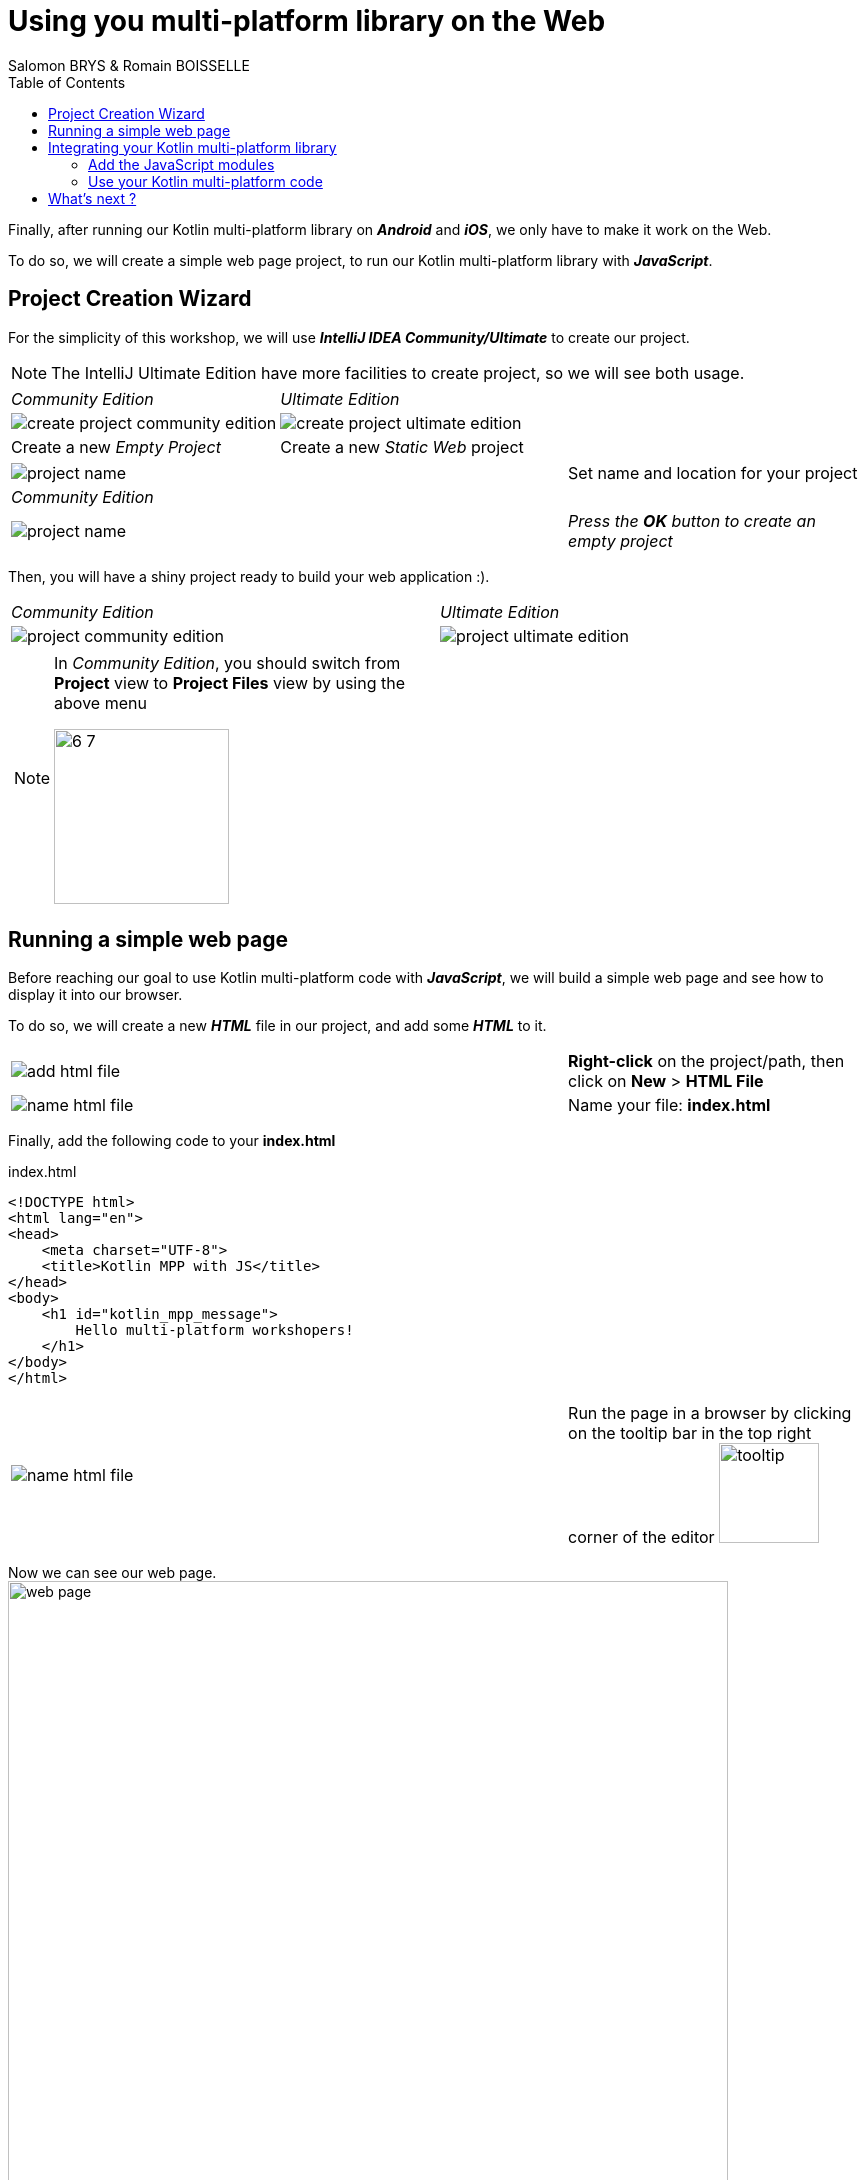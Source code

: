 = Using you multi-platform library on the Web
Salomon BRYS & Romain BOISSELLE
:toc:
:icons: font

Finally, after running our Kotlin multi-platform library on *_Android_* and *_iOS_*, we only have to make it work on the Web.

To do so, we will create a simple web page project, to run our Kotlin multi-platform library with *_JavaScript_*.

== Project Creation Wizard

For the simplicity of this workshop, we will use *_IntelliJ IDEA Community/Ultimate_* to create our project.

NOTE: The IntelliJ Ultimate Edition have more facilities to create project, so we will see both usage.

[cols="^50%a,^50%a",grid="none",frame="none"]
|===
|_Community Edition_
|_Ultimate Edition_
|image:res/6-1.png[create project community edition]
|image:res/6-2.png[create project ultimate edition]
|Create a new _Empty Project_
|Create a new _Static Web_ project
|===

[cols="^65%,<.^35%a",grid="none",frame="none"]
|===
|image:res/6-3.png[project name]
|Set name and location for your project
|_Community Edition_
|
|image:res/6-4.png[project name]
|_Press the *OK* button to create an empty project_
|===

Then, you will have a shiny project ready to build your web application :).

[cols="^50%a,^50%a",grid="none",frame="none"]
|===
|_Community Edition_
|_Ultimate Edition_
|image:res/6-5.png[project community edition]
|image:res/6-6.png[project ultimate edition]
|
[NOTE]
====
In _Community Edition_, you should switch from *Project* view to *Project Files* view by using the above menu

image:res/6-7.png[,175]
====
|
|===

//NOTE: From here, everything will be the same, that you are using IntelliJ Community or Ultimate.

== Running a simple web page

Before reaching our goal to use Kotlin multi-platform code with *_JavaScript_*,
we will build a simple web page and see how to display it into our browser.

To do so, we will create a new *_HTML_* file in our project, and add some *_HTML_* to it.

[cols="^65%,<.^35%a",grid="none",frame="none"]
|===
|image:res/6-8.png[add html file]
|*Right-click* on the project/path, then click on *New* > *HTML File*
|image:res/6-9.png[name html file]
|Name your file: *index.html*
|===

Finally, add the following code to your *index.html*

.index.html
[source,html]
----
<!DOCTYPE html>
<html lang="en">
<head>
    <meta charset="UTF-8">
    <title>Kotlin MPP with JS</title>
</head>
<body>
    <h1 id="kotlin_mpp_message">
        Hello multi-platform workshopers!
    </h1>
</body>
</html>
----

[cols="^65%,<.^35%a",grid="none",frame="none"]
|===
|image:res/6-10.png[name html file]
|
Run the page in a browser by clicking on the tooltip bar
in the top right corner of the editor image:res/6-11.png[tooltip,100]
|===

Now we can see our web page.
image:res/6-12.png[web page,720]

== Integrating your Kotlin multi-platform library

=== Add the JavaScript modules

Remember, in the Kotlin multi-platform library chapter we have built our project to generate binaries for all our targets, including *_JavaScript_*.
If you go back to this project, and browse the `/build` directory you will find a `js` sub-directory.


[cols="^35%,<.^65%a",grid="none",frame="none"]
|===
|image:res/6-13.png[build js]
|
The files that will need our attention are `business-library.js` and `kotlin.js`.

* `kotlin.js` contains the Kotlin standard library for the *_JavaScript_* platform
* `business-library.js` is our Kotlin multi-platform library, it rely on `kotlin.js`

So, we will need to import both modules in our project.
|===

To import the libraries into our project we can use the command line to copy them, depending on where you have set your projects location.

* On *_Linux_* / *_MacOS_*, open a terminal and run the following command.
+
WARNING: do not forget to change the path of your projects if needed
+
.Create a `/libraries` directory for your web application project.
[source,shell script]
----
mkdir workspace/kotlinconf/webapp/libraries
----
+
.Copy the `kotlin.js` file, from the `/build` directory of the `business-library` project to the `/libraries` directory of your web application project.
[source,shell script]
----
cp workspace/kotlinconf/business-library/build/js/packages_imported/kotlin/1.3.50/kotlin.js workspace/kotlinconf/webapp/libraries
----
+
.Copy the `business-library.js` file.
[source,shell script]
----
cp workspace/kotlinconf/business-library/build/js/packages/business-library/kotlin/business-library.js workspace/kotlinconf/webapp/libraries
----
* On Windows, open a terminal and run the following command.
+
WARNING: do not forget to change the path of your projects if needed
+
.Create a `/libraries` directory for your web application project.
[source,shell script]
----
mkdir C:\workspace\kotlinconf\webapp\libraries
----
+
.Copy the `kotlin.js` file, from the `/build` directory of the `business-library` project to the `/libraries` directory of your web application project.
[source,shell script]
----
copy C:\workspace\kotlinconf\business-library\build\js\packages_imported\kotlin\1.3.50\kotlin.js C:\workspace\kotlinconf\webapp\libraries
----
+
.Copy the `business-library.js` file.
[source,shell script]
----
copy C:\workspace\kotlinconf\business-library\build\js\packages\business-library\kotlin\business-library.js C:\workspace\kotlinconf\webapp\libraries
----

You should now see the libraries in your project's hierarchy:

image:res/6-14.png[project hierarchy,300]

==== What's does our module contain?

If you have been curious, you may have opened `business-library.js` to see what is in it.

.libraries/business-library.js
[source,javascript]
----
(function (root, factory) {
    // ...
    if (typeof kotlin === 'undefined') { // <1>
      throw new Error("Error loading module 'business-library'. Its dependency 'kotlin' was not found. Please, check whether 'kotlin' is loaded prior to 'business-library'.");
    }
    root['business-library'] = factory(typeof this['business-library'] === 'undefined' ? {} : this['business-library'], kotlin); // <2>
}(this, function (_, Kotlin) {
  'use strict';
  var trimIndent = Kotlin.kotlin.text.trimIndent_pdl1vz$;
  function sayHelloKotlinConf() { // <3>
    return trimIndent('\n' + '    Hello KotlinConf, Kotlin/Multiplatform is awesome!' + '\n' + '    We are running on ' + platformName() + '\n' + '    ');
  }
  function platformName() { // <4>
    return 'JavaScript';
  }
  var package$com = _.com || (_.com = {}); // <5>
  var package$mybusiness = package$com.mybusiness || (package$com.mybusiness = {});
  package$mybusiness.sayHelloKotlinConf = sayHelloKotlinConf;
  package$mybusiness.platformName = platformName;
  Kotlin.defineModule('business-library', _);
  return _;
}));
----
<1> Checks if the module `kotlin.js` is present.
<2> Set the module accessible with `this['business-library']` from any *_JavaScript_* code.
<3> Our previously created common function `sayHelloKotlinConf()`.
<4> The *_JavaScript_*  expect function for `platformName()`.
<5> Managing packages, thus we will need to call the full qualified name to reach the module members.

=== Use your Kotlin multi-platform code

To use our Kotlin multi-platform library in our *_HTML_* project we need to reference them. Go to the `index.html` file and add the following script in the `head` of the web page.

.index.html
[source,html]
----
<!DOCTYPE html>
<html lang="en">
<head>
<!-- ... -->
    <script type="text/javascript" src="libraries/kotlin.js`"></script>
    <script type="text/javascript" src="libraries/business-library.js"></script>
</head>
<!-- ... -->
</html>
----

IMPORTANT: The order of the script references really matters. As the module `kotlin.js` is referenced in `business-library.js`, it must be declared first.

NOTE: Your web page should work, but nothing will change. However, to see if there is some ongoing issues you can check the console of the developer console of your browser by clicking on the `F12` key on your keyboard.

Now, you can change the `body` of your web page to use the Kotlin multi-platform library.

.index.html
[source,html]
----
<body>
<!-- ... -->
    <h1 id="kotlin_mpp_message">
        Hello multi-platform workshopers !
    </h1>

    <script type="text/javascript"> // <1>
        document.getElementById('kotlin_mpp_message').innerText = // <2>
        this['business-library'].com.mybusiness.sayHelloKotlinConf() // <3>
    </script>
<!-- ... -->
</body>
----
<1> Defining a *_JavaScript_* based script.
<2> Accessing the *h1* `kotlin_mpp_message` to be able to set its _inner text_.
<3> Calling our `sayHelloKotlinConf()` function from the module `business-library`, with its full qualified name.

Now rerun the page in a browser by clicking on the tooltip bar
in the top right corner of the editor image:res/6-11.png[tooltip,100], or by reloading the page that you have already opened in your browser.

image:res/6-15.png[final web page, 720]

Nice! We can see, displayed on the screen:

- the common message: `Hello KotlinConf, Kotlin/Multiplatform is awesome!`
- the *_JavaScript_* specific message: `We are running on JavaScript`

== What's next ?

Now that you know how to work with *_Kotlin/Multiplatform_* we will go further, by building a real case application.
